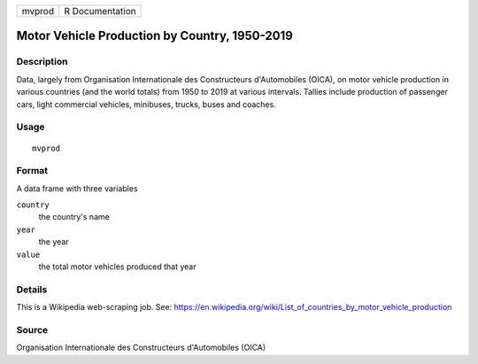 ====== ===============
mvprod R Documentation
====== ===============

Motor Vehicle Production by Country, 1950-2019
----------------------------------------------

Description
~~~~~~~~~~~

Data, largely from Organisation Internationale des Constructeurs
d'Automobiles (OICA), on motor vehicle production in various countries
(and the world totals) from 1950 to 2019 at various intervals. Tallies
include production of passenger cars, light commercial vehicles,
minibuses, trucks, buses and coaches.

Usage
~~~~~

::

   mvprod

Format
~~~~~~

A data frame with three variables

``country``
   the country's name

``year``
   the year

``value``
   the total motor vehicles produced that year

Details
~~~~~~~

This is a Wikipedia web-scraping job. See:
https://en.wikipedia.org/wiki/List_of_countries_by_motor_vehicle_production

Source
~~~~~~

Organisation Internationale des Constructeurs d'Automobiles (OICA)
